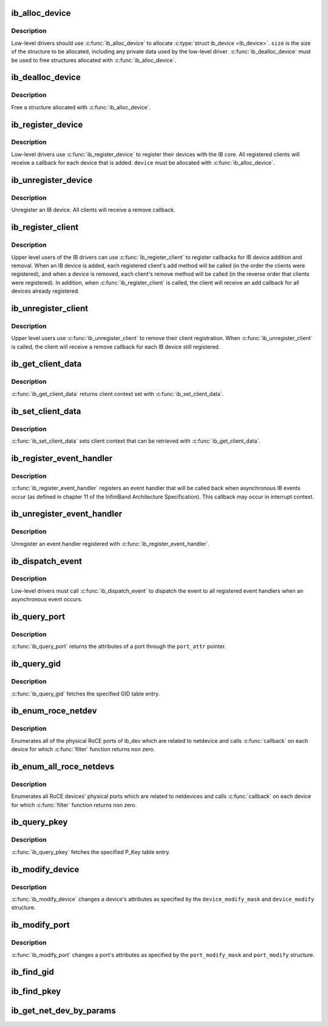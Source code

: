 .. -*- coding: utf-8; mode: rst -*-
.. src-file: drivers/infiniband/core/device.c

.. _`ib_alloc_device`:

ib_alloc_device
===============

.. c:function:: struct ib_device *ib_alloc_device(size_t size)

    allocate an IB device struct

    :param size_t size:
        size of structure to allocate

.. _`ib_alloc_device.description`:

Description
-----------

Low-level drivers should use \ :c:func:`ib_alloc_device`\  to allocate \ :c:type:`struct ib_device <ib_device>`\ .  \ ``size``\  is the size of the structure to be allocated,
including any private data used by the low-level driver.
\ :c:func:`ib_dealloc_device`\  must be used to free structures allocated with
\ :c:func:`ib_alloc_device`\ .

.. _`ib_dealloc_device`:

ib_dealloc_device
=================

.. c:function:: void ib_dealloc_device(struct ib_device *device)

    free an IB device struct

    :param struct ib_device \*device:
        structure to free

.. _`ib_dealloc_device.description`:

Description
-----------

Free a structure allocated with \ :c:func:`ib_alloc_device`\ .

.. _`ib_register_device`:

ib_register_device
==================

.. c:function:: int ib_register_device(struct ib_device *device, int (*port_callback)(struct ib_device *, u8, struct kobject *))

    Register an IB device with IB core

    :param struct ib_device \*device:
        Device to register

    :param int (\*port_callback)(struct ib_device \*, u8, struct kobject \*):
        *undescribed*

.. _`ib_register_device.description`:

Description
-----------

Low-level drivers use \ :c:func:`ib_register_device`\  to register their
devices with the IB core.  All registered clients will receive a
callback for each device that is added. \ ``device``\  must be allocated
with \ :c:func:`ib_alloc_device`\ .

.. _`ib_unregister_device`:

ib_unregister_device
====================

.. c:function:: void ib_unregister_device(struct ib_device *device)

    Unregister an IB device

    :param struct ib_device \*device:
        Device to unregister

.. _`ib_unregister_device.description`:

Description
-----------

Unregister an IB device.  All clients will receive a remove callback.

.. _`ib_register_client`:

ib_register_client
==================

.. c:function:: int ib_register_client(struct ib_client *client)

    Register an IB client

    :param struct ib_client \*client:
        Client to register

.. _`ib_register_client.description`:

Description
-----------

Upper level users of the IB drivers can use \ :c:func:`ib_register_client`\  to
register callbacks for IB device addition and removal.  When an IB
device is added, each registered client's add method will be called
(in the order the clients were registered), and when a device is
removed, each client's remove method will be called (in the reverse
order that clients were registered).  In addition, when
\ :c:func:`ib_register_client`\  is called, the client will receive an add
callback for all devices already registered.

.. _`ib_unregister_client`:

ib_unregister_client
====================

.. c:function:: void ib_unregister_client(struct ib_client *client)

    Unregister an IB client

    :param struct ib_client \*client:
        Client to unregister

.. _`ib_unregister_client.description`:

Description
-----------

Upper level users use \ :c:func:`ib_unregister_client`\  to remove their client
registration.  When \ :c:func:`ib_unregister_client`\  is called, the client
will receive a remove callback for each IB device still registered.

.. _`ib_get_client_data`:

ib_get_client_data
==================

.. c:function:: void *ib_get_client_data(struct ib_device *device, struct ib_client *client)

    Get IB client context

    :param struct ib_device \*device:
        Device to get context for

    :param struct ib_client \*client:
        Client to get context for

.. _`ib_get_client_data.description`:

Description
-----------

\ :c:func:`ib_get_client_data`\  returns client context set with
\ :c:func:`ib_set_client_data`\ .

.. _`ib_set_client_data`:

ib_set_client_data
==================

.. c:function:: void ib_set_client_data(struct ib_device *device, struct ib_client *client, void *data)

    Set IB client context

    :param struct ib_device \*device:
        Device to set context for

    :param struct ib_client \*client:
        Client to set context for

    :param void \*data:
        Context to set

.. _`ib_set_client_data.description`:

Description
-----------

\ :c:func:`ib_set_client_data`\  sets client context that can be retrieved with
\ :c:func:`ib_get_client_data`\ .

.. _`ib_register_event_handler`:

ib_register_event_handler
=========================

.. c:function:: int ib_register_event_handler(struct ib_event_handler *event_handler)

    Register an IB event handler

    :param struct ib_event_handler \*event_handler:
        Handler to register

.. _`ib_register_event_handler.description`:

Description
-----------

\ :c:func:`ib_register_event_handler`\  registers an event handler that will be
called back when asynchronous IB events occur (as defined in
chapter 11 of the InfiniBand Architecture Specification).  This
callback may occur in interrupt context.

.. _`ib_unregister_event_handler`:

ib_unregister_event_handler
===========================

.. c:function:: int ib_unregister_event_handler(struct ib_event_handler *event_handler)

    Unregister an event handler

    :param struct ib_event_handler \*event_handler:
        Handler to unregister

.. _`ib_unregister_event_handler.description`:

Description
-----------

Unregister an event handler registered with
\ :c:func:`ib_register_event_handler`\ .

.. _`ib_dispatch_event`:

ib_dispatch_event
=================

.. c:function:: void ib_dispatch_event(struct ib_event *event)

    Dispatch an asynchronous event

    :param struct ib_event \*event:
        Event to dispatch

.. _`ib_dispatch_event.description`:

Description
-----------

Low-level drivers must call \ :c:func:`ib_dispatch_event`\  to dispatch the
event to all registered event handlers when an asynchronous event
occurs.

.. _`ib_query_port`:

ib_query_port
=============

.. c:function:: int ib_query_port(struct ib_device *device, u8 port_num, struct ib_port_attr *port_attr)

    Query IB port attributes

    :param struct ib_device \*device:
        Device to query

    :param u8 port_num:
        Port number to query

    :param struct ib_port_attr \*port_attr:
        Port attributes

.. _`ib_query_port.description`:

Description
-----------

\ :c:func:`ib_query_port`\  returns the attributes of a port through the
\ ``port_attr``\  pointer.

.. _`ib_query_gid`:

ib_query_gid
============

.. c:function:: int ib_query_gid(struct ib_device *device, u8 port_num, int index, union ib_gid *gid, struct ib_gid_attr *attr)

    Get GID table entry

    :param struct ib_device \*device:
        Device to query

    :param u8 port_num:
        Port number to query

    :param int index:
        GID table index to query

    :param union ib_gid \*gid:
        Returned GID

    :param struct ib_gid_attr \*attr:
        Returned GID attributes related to this GID index (only in RoCE).
        NULL means ignore.

.. _`ib_query_gid.description`:

Description
-----------

\ :c:func:`ib_query_gid`\  fetches the specified GID table entry.

.. _`ib_enum_roce_netdev`:

ib_enum_roce_netdev
===================

.. c:function:: void ib_enum_roce_netdev(struct ib_device *ib_dev, roce_netdev_filter filter, void *filter_cookie, roce_netdev_callback cb, void *cookie)

    enumerate all RoCE ports

    :param struct ib_device \*ib_dev:
        IB device we want to query

    :param roce_netdev_filter filter:
        Should we call the callback?

    :param void \*filter_cookie:
        Cookie passed to filter

    :param roce_netdev_callback cb:
        Callback to call for each found RoCE ports

    :param void \*cookie:
        Cookie passed back to the callback

.. _`ib_enum_roce_netdev.description`:

Description
-----------

Enumerates all of the physical RoCE ports of ib_dev
which are related to netdevice and calls \ :c:func:`callback`\  on each
device for which \ :c:func:`filter`\  function returns non zero.

.. _`ib_enum_all_roce_netdevs`:

ib_enum_all_roce_netdevs
========================

.. c:function:: void ib_enum_all_roce_netdevs(roce_netdev_filter filter, void *filter_cookie, roce_netdev_callback cb, void *cookie)

    enumerate all RoCE devices

    :param roce_netdev_filter filter:
        Should we call the callback?

    :param void \*filter_cookie:
        Cookie passed to filter

    :param roce_netdev_callback cb:
        Callback to call for each found RoCE ports

    :param void \*cookie:
        Cookie passed back to the callback

.. _`ib_enum_all_roce_netdevs.description`:

Description
-----------

Enumerates all RoCE devices' physical ports which are related
to netdevices and calls \ :c:func:`callback`\  on each device for which
\ :c:func:`filter`\  function returns non zero.

.. _`ib_query_pkey`:

ib_query_pkey
=============

.. c:function:: int ib_query_pkey(struct ib_device *device, u8 port_num, u16 index, u16 *pkey)

    Get P_Key table entry

    :param struct ib_device \*device:
        Device to query

    :param u8 port_num:
        Port number to query

    :param u16 index:
        P_Key table index to query

    :param u16 \*pkey:
        Returned P_Key

.. _`ib_query_pkey.description`:

Description
-----------

\ :c:func:`ib_query_pkey`\  fetches the specified P_Key table entry.

.. _`ib_modify_device`:

ib_modify_device
================

.. c:function:: int ib_modify_device(struct ib_device *device, int device_modify_mask, struct ib_device_modify *device_modify)

    Change IB device attributes

    :param struct ib_device \*device:
        Device to modify

    :param int device_modify_mask:
        Mask of attributes to change

    :param struct ib_device_modify \*device_modify:
        New attribute values

.. _`ib_modify_device.description`:

Description
-----------

\ :c:func:`ib_modify_device`\  changes a device's attributes as specified by
the \ ``device_modify_mask``\  and \ ``device_modify``\  structure.

.. _`ib_modify_port`:

ib_modify_port
==============

.. c:function:: int ib_modify_port(struct ib_device *device, u8 port_num, int port_modify_mask, struct ib_port_modify *port_modify)

    Modifies the attributes for the specified port.

    :param struct ib_device \*device:
        The device to modify.

    :param u8 port_num:
        The number of the port to modify.

    :param int port_modify_mask:
        Mask used to specify which attributes of the port
        to change.

    :param struct ib_port_modify \*port_modify:
        New attribute values for the port.

.. _`ib_modify_port.description`:

Description
-----------

\ :c:func:`ib_modify_port`\  changes a port's attributes as specified by the
\ ``port_modify_mask``\  and \ ``port_modify``\  structure.

.. _`ib_find_gid`:

ib_find_gid
===========

.. c:function:: int ib_find_gid(struct ib_device *device, union ib_gid *gid, enum ib_gid_type gid_type, struct net_device *ndev, u8 *port_num, u16 *index)

    Returns the port number and GID table index where a specified GID value occurs.

    :param struct ib_device \*device:
        The device to query.

    :param union ib_gid \*gid:
        The GID value to search for.

    :param enum ib_gid_type gid_type:
        Type of GID.

    :param struct net_device \*ndev:
        The ndev related to the GID to search for.

    :param u8 \*port_num:
        The port number of the device where the GID value was found.

    :param u16 \*index:
        The index into the GID table where the GID was found.  This
        parameter may be NULL.

.. _`ib_find_pkey`:

ib_find_pkey
============

.. c:function:: int ib_find_pkey(struct ib_device *device, u8 port_num, u16 pkey, u16 *index)

    Returns the PKey table index where a specified PKey value occurs.

    :param struct ib_device \*device:
        The device to query.

    :param u8 port_num:
        The port number of the device to search for the PKey.

    :param u16 pkey:
        The PKey value to search for.

    :param u16 \*index:
        The index into the PKey table where the PKey was found.

.. _`ib_get_net_dev_by_params`:

ib_get_net_dev_by_params
========================

.. c:function:: struct net_device *ib_get_net_dev_by_params(struct ib_device *dev, u8 port, u16 pkey, const union ib_gid *gid, const struct sockaddr *addr)

    Return the appropriate net_dev for a received CM request

    :param struct ib_device \*dev:
        An RDMA device on which the request has been received.

    :param u8 port:
        Port number on the RDMA device.

    :param u16 pkey:
        The Pkey the request came on.

    :param const union ib_gid \*gid:
        A GID that the net_dev uses to communicate.

    :param const struct sockaddr \*addr:
        Contains the IP address that the request specified as its
        destination.

.. This file was automatic generated / don't edit.

